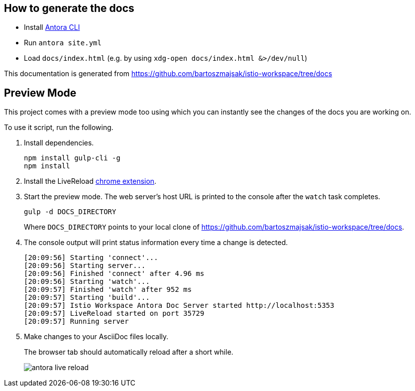 :url-docs: https://github.com/bartoszmajsak/istio-workspace/tree/docs

== How to generate the docs

- Install https://docs.antora.org/antora/2.0/install/install-antora/[Antora CLI ]
- Run `antora site.yml`
- Load `docs/index.html` (e.g. by using `xdg-open docs/index.html &>/dev/null`)

This documentation is generated from {url-docs}

== Preview Mode

This project comes with a preview mode too using which you can instantly see the changes of the docs you are working on.

To use it script, run the following.

. Install dependencies.
+
[source,bash]
----
npm install gulp-cli -g
npm install
----

. Install the LiveReload https://chrome.google.com/webstore/detail/livereload/jnihajbhpnppcggbcgedagnkighmdlei?hl=en[chrome extension].

. Start the preview mode.
The web server's host URL is printed to the console after the `watch` task completes.
+
[source,bash]
----
gulp -d DOCS_DIRECTORY
----
+
Where `DOCS_DIRECTORY` points to your local clone of {url-docs}.

. The console output will print status information every time a change is detected.
+
[source,bash]
----
[20:09:56] Starting 'connect'...
[20:09:56] Starting server...
[20:09:56] Finished 'connect' after 4.96 ms
[20:09:56] Starting 'watch'...
[20:09:57] Finished 'watch' after 952 ms
[20:09:57] Starting 'build'...
[20:09:57] Istio Workspace Antora Doc Server started http://localhost:5353                         
[20:09:57] LiveReload started on port 35729
[20:09:57] Running server
----

. Make changes to your AsciiDoc files locally.
+
The browser tab should automatically reload after a short while.
+
image:./supplemental-ui/assets/img/antora-live-reload.gif[]